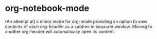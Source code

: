 * org-notebook-mode

(An attempt at) a minor mode for org-mode providing an option to view contents of each org-headler as a subtree in separate window. Moving to another org-header will automatically open its content.

[[https::/github.com/liamst19/org-notebook-mode.git][file:data/org-notebook-mode.gif]]
